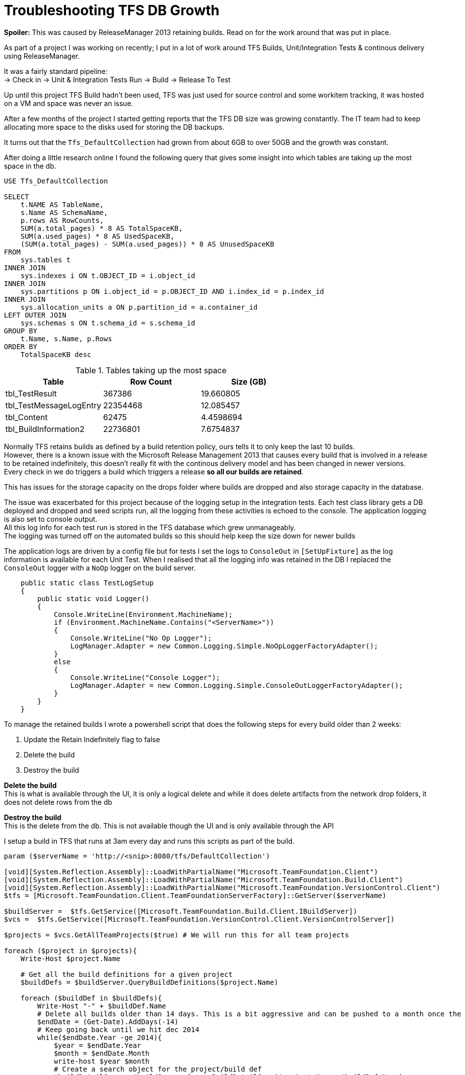 = Troubleshooting TFS DB Growth
:hp-tags: TFS, ReleaseManager
:published_at: 2017-03-14
:hardbreaks:

*Spoiler:* This was caused by ReleaseManager 2013 retaining builds. Read on for the work around that was put in place.

As part of a project I was working on recently; I put in a lot of work around TFS Builds, Unit/Integration Tests & continous delivery using ReleaseManager.

It was a fairly standard pipeline:
→ Check in → Unit & Integration Tests Run → Build → Release To Test

Up until this project TFS Build hadn't been used, TFS was just used for source control and some workitem tracking, it was hosted on a VM and space was never an issue. 

After a few months of the project I started getting reports that the TFS DB size was growing constantly. The IT team had to keep allocating more space to the disks used for storing the DB backups.

It turns out that the `Tfs_DefaultCollection` had grown from about 6GB to over 50GB and the growth was constant.

After doing a little research online I found the following query that gives some insight into which tables are taking up the most space in the db.

[source,sql]
----
USE Tfs_DefaultCollection
 
SELECT
    t.NAME AS TableName,
    s.Name AS SchemaName,
    p.rows AS RowCounts,
    SUM(a.total_pages) * 8 AS TotalSpaceKB,
    SUM(a.used_pages) * 8 AS UsedSpaceKB,
    (SUM(a.total_pages) - SUM(a.used_pages)) * 8 AS UnusedSpaceKB
FROM
    sys.tables t
INNER JOIN     
    sys.indexes i ON t.OBJECT_ID = i.object_id
INNER JOIN
    sys.partitions p ON i.object_id = p.OBJECT_ID AND i.index_id = p.index_id
INNER JOIN
    sys.allocation_units a ON p.partition_id = a.container_id
LEFT OUTER JOIN
    sys.schemas s ON t.schema_id = s.schema_id
GROUP BY
    t.Name, s.Name, p.Rows
ORDER BY
    TotalSpaceKB desc
----

.Tables taking up the most space
|===
|Table | Row Count | Size (GB) 

|tbl_TestResult | 367386 | 19.660805 

|tbl_TestMessageLogEntry | 22354468 | 12.085457 

|tbl_Content | 62475 | 4.4598694 

|tbl_BuildInformation2 | 22736801 | 7.6754837 
|===

Normally TFS retains builds as defined by a build retention policy, ours tells it to only keep the last 10 builds.
However, there is a known issue with the Microsoft Release Management 2013 that causes every build that is involved in a release to be retained indefinitely, this doesn't really fit with the continous delivery model and has been changed in newer versions.
Every check in we do triggers a build which triggers a release *so all our builds are retained*.
 
This has issues for the storage capacity on the drops folder where builds are dropped and also storage capacity in the database.
 
The issue was exacerbated for this project because of the logging setup in the integration tests. Each test class library gets a DB deployed and dropped and seed scripts run, all the logging from these activities is echoed to the console. The application logging is also set to console output.
All this log info for each test run is stored in the TFS database which grew unmanageably.
The logging was turned off on the automated builds so this should help keep the size down for newer builds

.The application logs are driven by a config file but for tests I set the logs to `ConsoleOut` in `[SetUpFixture]` as the log information is available for each Unit Test. When I realised that all the logging info was retained in the DB I replaced the `ConsoleOut` logger with a `NoOp` logger on the build server.
[source, c#]
----
    public static class TestLogSetup
    {
        public static void Logger()
        {
            Console.WriteLine(Environment.MachineName);
            if (Environment.MachineName.Contains("<ServerName>"))
            {
                Console.WriteLine("No Op Logger");
                LogManager.Adapter = new Common.Logging.Simple.NoOpLoggerFactoryAdapter();
            }
            else
            {
                Console.WriteLine("Console Logger");
                LogManager.Adapter = new Common.Logging.Simple.ConsoleOutLoggerFactoryAdapter();
            }
        }
    }
----

To manage the retained builds I wrote a powershell script that does the following steps for every build older than 2 weeks:

. Update the Retain Indefinitely flag to false
. Delete the build 
. Destroy the build 
 
*Delete the build*
This is what is available through the UI, it is only a logical delete and while it does delete artifacts from the network drop folders, it does not delete rows from the db

*Destroy the build*
This is the delete from the db. This is not available though the UI and is only available through the API

I setup a build in TFS that runs at 3am every day and runs this scripts as part of the build.
 
[source,powershell]
----
param ($serverName = 'http://<snip>:8080/tfs/DefaultCollection')

[void][System.Reflection.Assembly]::LoadWithPartialName("Microsoft.TeamFoundation.Client")
[void][System.Reflection.Assembly]::LoadWithPartialName("Microsoft.TeamFoundation.Build.Client")
[void][System.Reflection.Assembly]::LoadWithPartialName("Microsoft.TeamFoundation.VersionControl.Client")
$tfs = [Microsoft.TeamFoundation.Client.TeamFoundationServerFactory]::GetServer($serverName)

$buildServer =  $tfs.GetService([Microsoft.TeamFoundation.Build.Client.IBuildServer])
$vcs =  $tfs.GetService([Microsoft.TeamFoundation.VersionControl.Client.VersionControlServer])

$projects = $vcs.GetAllTeamProjects($true) # We will run this for all team projects

foreach ($project in $projects){
    Write-Host $project.Name

    # Get all the build definitions for a given project
    $buildDefs = $buildServer.QueryBuildDefinitions($project.Name) 

    foreach ($buildDef in $buildDefs){
        Write-Host "-" + $buildDef.Name
        # Delete all builds older than 14 days. This is a bit aggressive and can be pushed to a month once the logs are smaller on automated builds.
        $endDate = (Get-Date).AddDays(-14) 
        # Keep going back until we hit dec 2014
        while($endDate.Year -ge 2014){ 
            $year = $endDate.Year
            $month = $endDate.Month
            write-host $year $month
            # Create a search object for the project/build def
            $buildDetailSpec = $buildServer.CreateBuildDetailSpec($project.Name, $buildDef.Name) 
            $startDate = $endDate.addMonths(-1)
            $buildDetailSpec.MaxFinishTime = $endDate # Search criteria
            $buildDetailSpec.MinFinishTime = $startDate # Search criteria
            # only build info, not workitems, labels, etc
            $buildDetailSpec.InformationTypes = $null 

            ## This is important for the query, builds that are deletd by retention 
            ## or the ui are only logically deleted, not destroyed in the db
            $buildDetailSpec.QueryDeletedOption = [Microsoft.TeamFoundation.Build.Client.QueryDeletedOption]::IncludeDeleted 

            # Search all the things
            $builds = $buildServer.QueryBuilds($buildDetailSpec) 
            if($builds.Builds.Length -ge 1){
                Write-Host "before update" $builds.Builds
                foreach($build in $builds.Builds){ 
                    # Need to turn off the Keep Forever (Retain) flag set by Release Manager.
                    if ($build.KeepForever -eq $true){
                        Write-Host "Updating build " $build.Uri
                        # Gets an updatable ref to the build
                        $buildToEdit = $buildServer.GetBuild($build.Uri)
                        # Edit the build flag
                        $buildToEdit.KeepForever = $false; 
                        # save the build back to the tfs
                        $buildServer.SaveBuilds(@($buildToEdit)) 
                    }
                }
                # refresh the query given that some of the builds have been updated
                $builds = $buildServer.QueryBuilds($buildDetailSpec) 
                Write-Host "after refresh" $builds.Builds
                # Delete the build, test results, symbols, drop, etc.
                $buildServer.DeleteBuilds($builds.Builds,
                [Microsoft.TeamFoundation.Build.Client.DeleteOptions]::All) 
                # Destroy the db records
                $buildServer.DestroyBuilds($builds.Builds) 
            }
            # rolling back the years.
            $endDate = $endDate.addMonths(-1) 
        }   
    }
}

----


|===
|TableName|SchemaName|RowCounts|TotalSpaceKB|UsedSpaceKB|UnusedSpaceKB
|tbl_Content|dbo|69733|1889136|1869000|20136

|tbl_TestResult|dbo|174868|323192|321504|1688

|tbl_LocalVersion|dbo|413449|122072|120048|2024

|tbl_BuildCodeChange|dbo|148950|78016|77824|192

|tbl_Version|dbo|101484|68872|68544|328

|tbl_BuildInformation2|dbo|88673|64232|63512|720

|tbl_Command|dbo|92974|39192|38928|264
|===

++ You can see the output from the script in the Diagnostics tab from the build:
++ This is where the script is configured: 
++ This is the build trigger:





image::buildpurge/dummyproject.png[]


 












